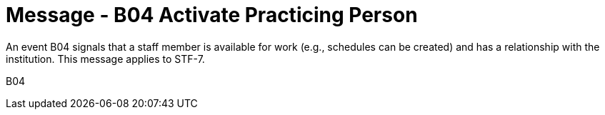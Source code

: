 = Message - B04 Activate Practicing Person
:v291_section: "15.3.4"
:v2_section_name: "PMU/ACK – Activate Practicing Person (Event B04)"
:generated: "Thu, 01 Aug 2024 15:25:17 -0600"

An event B04 signals that a staff member is available for work (e.g., schedules can be created) and has a relationship with the institution. This message applies to STF-7.

[tabset]
B04
